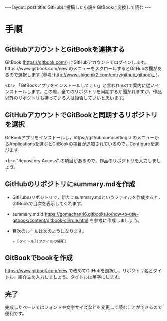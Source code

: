 #+OPTIONS: toc:nil
#+BEGIN_HTML
---
layout: post
title: GitHubに投稿した小説をGitBookに変換して読む
---
#+END_HTML

* 手順 
** GitHubアカウントとGitBookを連携する

   GitBook ([[https://gitbook.com/]]) にGitHubアカウントでログインします。https://www.gitbook.com/new のメニューをスクロールするとGitHubの欄があるので選択します (参考: [[http://www.shigemk2.com/entry/github_gitbook_]] )。

   #+ATTR_HTML: alt="new book" width="300px"
   [[file:01.png]]

   <br>
   「GitBookアプリをインストールしてこい」と言われるので案内に従いインストールします。この際，全てのリポジトリを同期するか聞かれますが，作品以外のリポジトリも持っている人は拒否していいと思います。

** GitHubアカウントでGitBookと同期するリポジトリを選択

   GitBookアプリをインストールし，https://github.com/settings/ のメニューからApplicationsを選ぶとGitBookの項目が追加されているので，Configureを選びます。

   #+ATTR_HTML: alt="gitbook installed" width="300px"
   [[file:02.png]]

   <br>
   "Repository Access" の項目があるので，作品のリポジトリを入力しましょう。

   #+ATTR_HTML: alt="repository selected" width="300px"
   [[file:03.png]]

** GitHubのリポジトリにsummary.mdを作成

   - GitHubのリポジトリで，新たにsummary.mdというファイルを作成すると，GitBookで目次を表示してくれます。
   - summary.mdは https://gomachan46.gitbooks.io/how-to-use-gitbook/content/gitbook-cli/rule.html を参考に作成しましょう。
   - 目次のルールは次のようになります。
	#+BEGIN_SRC 
	- [タイトル](ファイルの場所)
	#+END_SRC

** GitBookでbookを作成

   https://www.gitbook.com/new で改めてGitHubを選択し，リポジトリ名とタイトル，紹介文を入力しましょう。タイトルは英字にします。

   #+ATTR_HTML: alt="build book" width="300px"
   [[file:04.png]]
   
** 完了

   完成したページではフォントや文字サイズなどを変更して読むことができるので便利です。

   #+ATTR_HTML: alt="preview" width="300px"
   [[file:05.png]]
